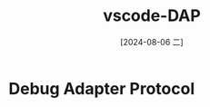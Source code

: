 :PROPERTIES:
:ID:       267a3f4f-1924-4141-986d-5fb382c51505
:END:
#+title: vscode-DAP
#+date: [2024-08-06 二]
#+last_modified:  

* Debug Adapter Protocol
